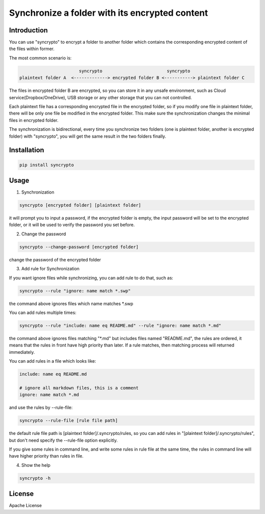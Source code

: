 Synchronize a folder with its encrypted content
===============================================

Introduction
------------
You can use "syncrypto" to encrypt a folder to another folder which contains the
corresponding encrypted content of the files within former.

The most common scenario is\:

.. code::

                         syncrypto                         syncrypto
  plaintext folder A  <-------------> encrypted folder B <-----------> plaintext folder C

The files in encrypted folder B are encrypted, so you can store it in any unsafe
environment, such as Cloud service(Dropbox/OneDrive), USB storage or any other
storage that you can not controlled.

Each plaintext file has a corresponding encrypted file in the encrypted folder,
so if you modify one file in plaintext folder, there will be only one file be
modified in the encrypted folder. This make sure the synchronization changes the
minimal files in encrypted folder.

The synchronization is bidirectional, every time you synchronize two folders
(one is plaintext folder, another is encrypted folder) with "syncrypto",
you will get the same result in the two folders finally.

Installation
------------

.. code:: bash

    pip install syncrypto


Usage
-----

1) Synchronization

.. code-block:: bash

    syncrypto [encrypted folder] [plaintext folder]

it will prompt you to input a password, if the encrypted folder is empty, 
the input password will be set to the encrypted folder, or it will be used
to verify the password you set before.



2) Change the password

.. code-block:: bash

    syncrypto --change-password [encrypted folder]

change the password of the encrypted folder

3) Add rule for Synchronization

If you want ignore files while synchronizing, you can add rule to do that,
such as\:

.. code-block:: bash

    syncrypto --rule "ignore: name match *.swp"

the command above ignores files which name matches *.swp

You can add rules multiple times\:

.. code-block:: bash

    syncrypto --rule "include: name eq README.md" --rule "ignore: name match *.md"

the command above ignores files matching "*.md" but includes files named "README.md",
the rules are ordered, it means that the rules in front have high priority than
later. If a rule matches, then matching process will returned immediately.

You can add rules in a file which looks like\:

.. code-block::

    include: name eq README.md

    # ignore all markdown files, this is a comment
    ignore: name match *.md

and use the rules by --rule-file:

.. code-block:: bash

    syncrypto --rule-file [rule file path]

the default rule file path is [plaintext folder]/.syncrypto/rules, so you can
add rules in "[plaintext folder]/.syncrypto/rules", but don't need specify the
--rule-file option explicitly.

If you give some rules in command line, and write some rules in rule file at
the same time, the rules in command line will have higher priority than rules
in file.

4) Show the help

.. code-block:: bash

    syncrypto -h


License
-------

Apache License
